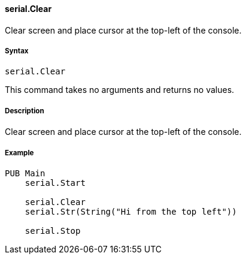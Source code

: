 #### serial.Clear

Clear screen and place cursor at the top-left of the console.

#####  Syntax

    
    
    serial.Clear

This command takes no arguments and returns no values.

#####  Description

Clear screen and place cursor at the top-left of the console.

#####  Example

    
    
    PUB Main
        serial.Start
     
        serial.Clear
        serial.Str(String("Hi from the top left"))
     
        serial.Stop

